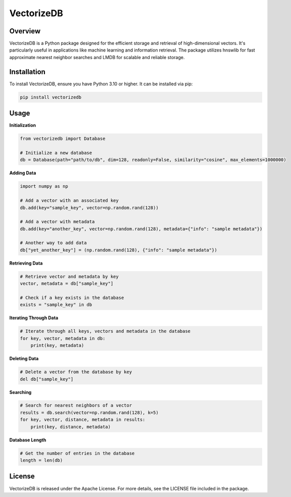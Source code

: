 VectorizeDB
===========

Overview
--------

VectorizeDB is a Python package designed for the efficient storage and retrieval of high-dimensional vectors. It's particularly useful in applications like machine learning and information retrieval. The package utilizes hnswlib for fast approximate nearest neighbor searches and LMDB for scalable and reliable storage.

Installation
------------

To install VectorizeDB, ensure you have Python 3.10 or higher. It can be installed via pip:

.. code-block:: bash

    pip install vectorizedb

Usage
-----

**Initialization**

.. code-block:: python

    from vectorizedb import Database

    # Initialize a new database
    db = Database(path="path/to/db", dim=128, readonly=False, similarity="cosine", max_elements=1000000)

**Adding Data**

.. code-block:: python

    import numpy as np

    # Add a vector with an associated key
    db.add(key="sample_key", vector=np.random.rand(128))

    # Add a vector with metadata
    db.add(key="another_key", vector=np.random.rand(128), metadata={"info": "sample metadata"})

    # Another way to add data
    db["yet_another_key"] = (np.random.rand(128), {"info": "sample metadata"})

**Retrieving Data**

.. code-block:: python

    # Retrieve vector and metadata by key
    vector, metadata = db["sample_key"]

    # Check if a key exists in the database
    exists = "sample_key" in db


**Iterating Through Data**

.. code-block:: python

    # Iterate through all keys, vectors and metadata in the database
    for key, vector, metadata in db:
        print(key, metadata)

**Deleting Data**

.. code-block:: python

    # Delete a vector from the database by key
    del db["sample_key"]

**Searching**

.. code-block:: python

    # Search for nearest neighbors of a vector
    results = db.search(vector=np.random.rand(128), k=5)
    for key, vector, distance, metadata in results:
        print(key, distance, metadata)

**Database Length**

.. code-block:: python

    # Get the number of entries in the database
    length = len(db)

License
-------

VectorizeDB is released under the Apache License. For more details, see the LICENSE file included in the package.
